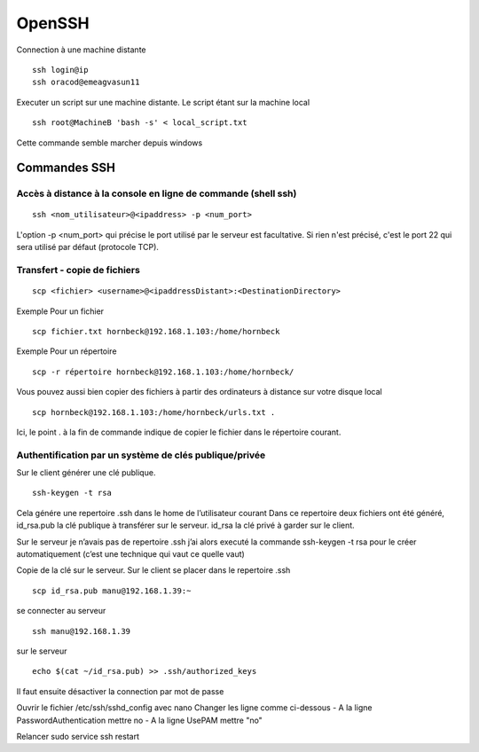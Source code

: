 OpenSSH
#######


Connection à une machine distante ::

 ssh login@ip
 ssh oracod@emeagvasun11
 
Executer un script sur une machine distante. Le script étant sur la machine local ::

 ssh root@MachineB 'bash -s' < local_script.txt

Cette commande semble marcher depuis windows




Commandes SSH
*************

Accès à distance à la console en ligne de commande (shell ssh)
==============================================================

::

 ssh <nom_utilisateur>@<ipaddress> -p <num_port>

L'option -p <num_port> qui précise le port utilisé par le serveur est facultative. Si rien n'est précisé, c'est le port 22 qui sera utilisé par défaut (protocole TCP). 

Transfert - copie de fichiers
=============================

::

 scp <fichier> <username>@<ipaddressDistant>:<DestinationDirectory>
 
Exemple Pour un fichier ::
  
 scp fichier.txt hornbeck@192.168.1.103:/home/hornbeck
  
Exemple  Pour un répertoire ::

 scp -r répertoire hornbeck@192.168.1.103:/home/hornbeck/
 
Vous pouvez aussi bien copier des fichiers à partir des ordinateurs à distance sur votre disque local ::

 scp hornbeck@192.168.1.103:/home/hornbeck/urls.txt .

Ici, le point . à la fin de commande indique de copier le fichier dans le répertoire courant.

Authentification par un système de clés publique/privée
=======================================================

Sur le client générer une clé publique. ::

 ssh-keygen -t rsa

Cela génére une repertoire .ssh dans le home de l’utilisateur courant
Dans ce repertoire deux fichiers ont été généré,
id_rsa.pub la clé publique à transférer sur le serveur.
id_rsa la clé privé à garder sur le client.

Sur le serveur je n’avais pas de repertoire .ssh j’ai alors executé la commande ssh-keygen -t rsa pour le créer automatiquement (c’est une technique qui vaut ce quelle vaut)

Copie de la clé sur le serveur.
Sur le client se placer dans le repertoire .ssh ::
 
 scp id_rsa.pub manu@192.168.1.39:~

se connecter au serveur ::

 ssh manu@192.168.1.39

sur le serveur ::

 echo $(cat ~/id_rsa.pub) >> .ssh/authorized_keys

Il faut ensuite désactiver la connection par mot de passe

Ouvrir le fichier /etc/ssh/sshd_config avec nano
Changer les ligne comme ci-dessous
- A la ligne PasswordAuthentication mettre no
- A la ligne UsePAM mettre "no"

Relancer
sudo service ssh restart 
